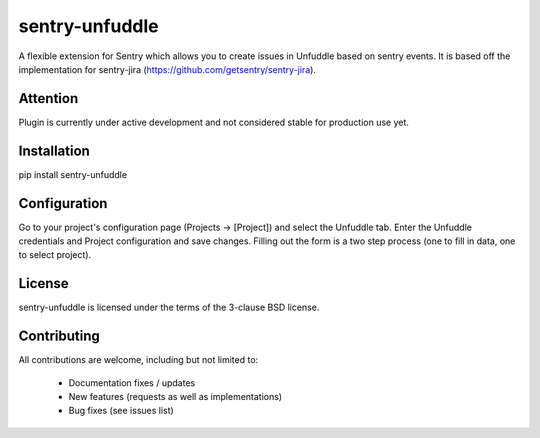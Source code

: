 sentry-unfuddle
===========

A flexible extension for Sentry which allows you to create issues in Unfuddle based on sentry events.
It is based off the implementation for sentry-jira (https://github.com/getsentry/sentry-jira).

Attention
---------

Plugin is currently under active development and not considered stable for production use yet.

Installation
------------

pip install sentry-unfuddle

Configuration
-------------

Go to your project's configuration page (Projects -> [Project]) and select the
Unfuddle tab. Enter the Unfuddle credentials and Project configuration and save changes.
Filling out the form is a two step process (one to fill in data, one to select
project).


License
-------

sentry-unfuddle is licensed under the terms of the 3-clause BSD license.


Contributing
------------

All contributions are welcome, including but not limited to:

 - Documentation fixes / updates
 - New features (requests as well as implementations)
 - Bug fixes (see issues list)
